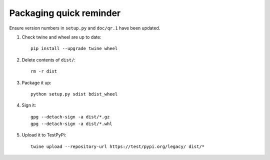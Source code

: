Packaging quick reminder
========================

Ensure version numbers in ``setup.py`` and ``doc/qr.1`` have been updated.

1. Check twine and wheel are up to date::

    pip install --upgrade twine wheel

2. Delete contents of ``dist/``::

    rm -r dist

3. Package it up::

    python setup.py sdist bdist_wheel

4. Sign it::

    gpg --detach-sign -a dist/*.gz
    gpg --detach-sign -a dist/*.whl

5. Upload it to TestPyPi::

    twine upload --repository-url https://test/pypi.org/legacy/ dist/*
